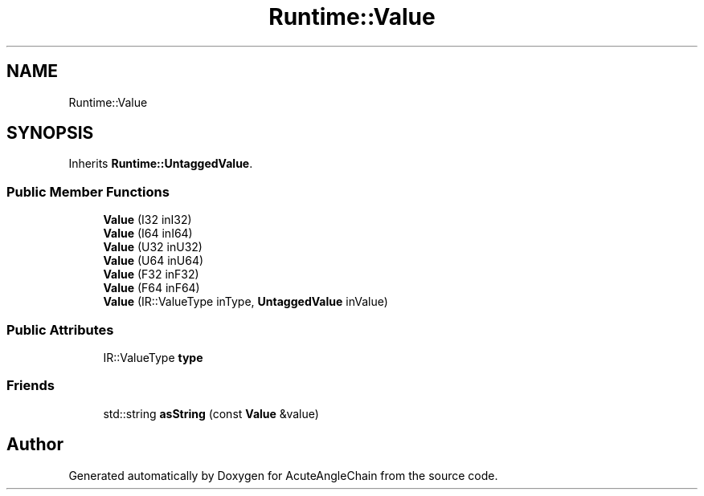.TH "Runtime::Value" 3 "Sun Jun 3 2018" "AcuteAngleChain" \" -*- nroff -*-
.ad l
.nh
.SH NAME
Runtime::Value
.SH SYNOPSIS
.br
.PP
.PP
Inherits \fBRuntime::UntaggedValue\fP\&.
.SS "Public Member Functions"

.in +1c
.ti -1c
.RI "\fBValue\fP (I32 inI32)"
.br
.ti -1c
.RI "\fBValue\fP (I64 inI64)"
.br
.ti -1c
.RI "\fBValue\fP (U32 inU32)"
.br
.ti -1c
.RI "\fBValue\fP (U64 inU64)"
.br
.ti -1c
.RI "\fBValue\fP (F32 inF32)"
.br
.ti -1c
.RI "\fBValue\fP (F64 inF64)"
.br
.ti -1c
.RI "\fBValue\fP (IR::ValueType inType, \fBUntaggedValue\fP inValue)"
.br
.in -1c
.SS "Public Attributes"

.in +1c
.ti -1c
.RI "IR::ValueType \fBtype\fP"
.br
.in -1c
.SS "Friends"

.in +1c
.ti -1c
.RI "std::string \fBasString\fP (const \fBValue\fP &value)"
.br
.in -1c

.SH "Author"
.PP 
Generated automatically by Doxygen for AcuteAngleChain from the source code\&.
